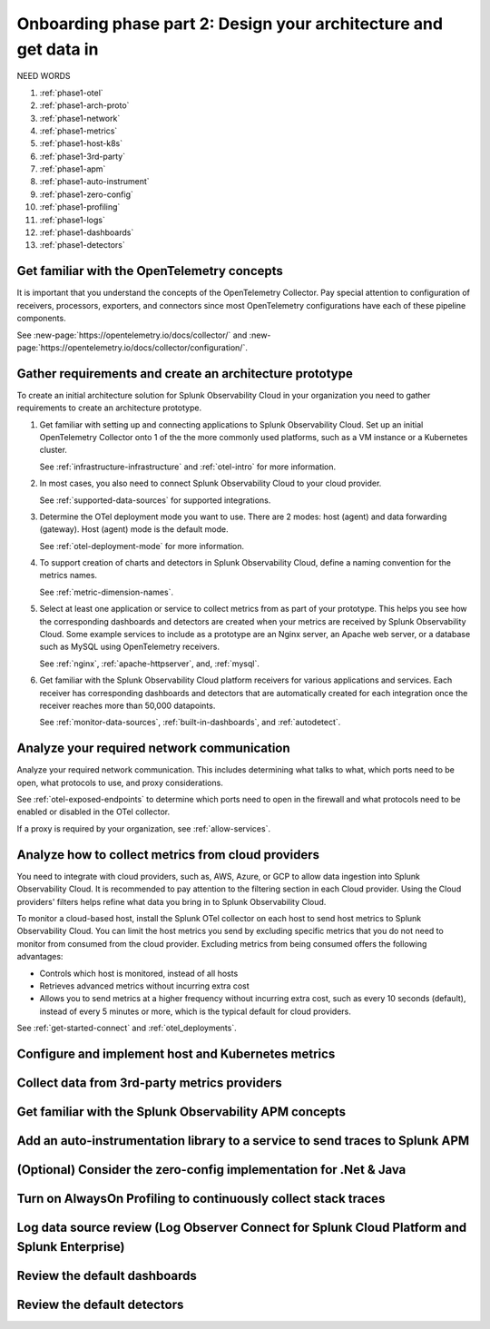.. _phase1-arch-gdi:

Onboarding phase part 2: Design your architecture and get data in
*********************************************************************

NEED WORDS

.. meta::
    :description: 

#. :ref:`phase1-otel`
#. :ref:`phase1-arch-proto`
#. :ref:`phase1-network`
#. :ref:`phase1-metrics`
#. :ref:`phase1-host-k8s`
#. :ref:`phase1-3rd-party`
#. :ref:`phase1-apm`
#. :ref:`phase1-auto-instrument`
#. :ref:`phase1-zero-config`
#. :ref:`phase1-profiling`
#. :ref:`phase1-logs`
#. :ref:`phase1-dashboards`
#. :ref:`phase1-detectors`

.. _phase1-otel:

Get familiar with the OpenTelemetry concepts 
==========================================================

It is important that you understand the concepts of the OpenTelemetry Collector. Pay special attention to configuration of receivers, processors, exporters, and connectors since most OpenTelemetry configurations have each of these pipeline components. 

See :new-page:`https://opentelemetry.io/docs/collector/` and :new-page:`https://opentelemetry.io/docs/collector/configuration/`.

.. _phase1-arch-proto:

Gather requirements and create an architecture prototype
==========================================================

To create an initial architecture solution for Splunk Observability Cloud in your organization you need to gather requirements to create an architecture prototype. 

1. Get familiar with setting up and connecting applications to Splunk Observability Cloud. Set up an initial OpenTelemetry Collector onto 1 of the the more commonly used platforms, such as a VM instance or a Kubernetes cluster. 

   See :ref:`infrastructure-infrastructure` and :ref:`otel-intro` for more information.
2. In most cases, you also need to connect Splunk Observability Cloud to your cloud provider. 

   See :ref:`supported-data-sources` for supported integrations. 
3. Determine the OTel deployment mode you want to use. There are 2 modes: host (agent) and data forwarding (gateway). Host (agent) mode is the default mode. 

   See :ref:`otel-deployment-mode` for more information.
4. To support creation of charts and detectors in Splunk Observability Cloud, define a naming convention for the metrics names. 

   See :ref:`metric-dimension-names`.
5. Select at least one application or service to collect metrics from as part of your prototype. This helps you see how the corresponding dashboards and detectors are created when your metrics are received by Splunk Observability Cloud. Some example services to include as a prototype are an Nginx server, an Apache web server, or a database such as MySQL using OpenTelemetry receivers. 

   See :ref:`nginx`, :ref:`apache-httpserver`, and, :ref:`mysql`.
6. Get familiar with the Splunk Observability Cloud platform receivers for various applications and services. Each receiver has corresponding dashboards and detectors that are automatically created for each integration once the receiver reaches more than 50,000 datapoints. 

   See :ref:`monitor-data-sources`, :ref:`built-in-dashboards`, and :ref:`autodetect`.

.. _phase1-network:

Analyze your required network communication
=============================================

Analyze your required network communication. This includes determining what talks to what, which ports need to be open, what protocols to use, and proxy considerations. 

See :ref:`otel-exposed-endpoints` to determine which ports need to open in the firewall and what protocols need to be enabled or disabled in the OTel collector. 

If a proxy is required by your organization, see :ref:`allow-services`.

.. _phase1-metrics:

Analyze how to collect metrics from cloud providers
==========================================================================

You need to integrate with cloud providers, such as, AWS, Azure, or GCP to allow data ingestion into Splunk Observability Cloud. It is recommended to pay attention to the filtering section in each Cloud provider. Using the Cloud providers' filters helps refine what data you bring in to Splunk Observability Cloud.

To monitor a cloud-based host, install the Splunk OTel collector on each host to send host metrics to Splunk Observability Cloud. You can limit the host metrics you send by excluding specific metrics that you do not need to monitor from consumed from the cloud provider. Excluding metrics from being consumed offers the following advantages:

* Controls which host is monitored, instead of all hosts
* Retrieves advanced metrics without incurring extra cost
* Allows you to send metrics at a higher frequency without incurring extra cost, such as every 10 seconds (default), instead of every 5 minutes or more, which is the typical default for cloud providers. 

See :ref:`get-started-connect` and :ref:`otel_deployments`.


.. _phase1-host-k8s:

Configure and implement host and Kubernetes metrics
==========================================================

.. _phase1-3rd-party:

Collect data from 3rd-party metrics providers
==========================================================

.. _phase1-apm:

Get familiar with the Splunk Observability APM concepts
==========================================================

.. _phase1-auto-instrument:

Add an auto-instrumentation library to a service to send traces to Splunk APM
==================================================================================

.. _phase1-zero-config:

(Optional) Consider the zero-config implementation for .Net & Java
===================================================================

.. _phase1-profiling:

Turn on AlwaysOn Profiling to continuously collect stack traces
=================================================================

.. _phase1-logs:

Log data source review (Log Observer Connect for Splunk Cloud Platform and Splunk Enterprise)
================================================================================================

.. _phase1-dashboards:

Review the default dashboards 
==========================================================

.. _phase1-detectors:

Review the default detectors
==========================================================

